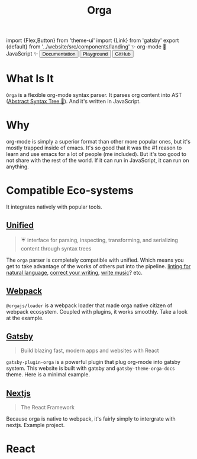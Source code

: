 #+title: Orga
#+html: import {Flex,Button} from 'theme-ui'
#+html: import {Link} from 'gatsby'
#+html: export {default} from '../website/src/components/landing'

#+begin_export html
<Space>✨ org-mode 🚀 JavaScript ✨</Space>
#+end_export

#+begin_export html
<Flex sx={{gap: '0.2em', py: 2}}>
  <Link to='/getting-started/'>
    <Button>Documentation</Button>
  </Link>
  <Link to='/playground'>
    <Button>Playground</Button>
  </Link>
  <a href='https://github.com/orgapp/orgajs'>
    <Button>GitHub</Button>
  </a>
</Flex>
#+end_export

* What Is It

=Orga= is a flexible org-mode syntax parser. It parses org content into AST ([[https://en.wikipedia.org/wiki/Abstract_syntax_tree][Abstract Syntax Tree 🌲]]). And it's written in JavaScript.

* Why
org-mode is simply a superior format than other more popular ones, but it's mostly trapped inside of emacs. It's so good that it was the #1 reason to learn and use emacs for a lot of people (me included). But it's too good to not share with the rest of the world. If it can run in JavaScript, it can run on anything.

* Compatible Eco-systems
It integrates natively with popular tools.

** [[https://unifiedjs.com][Unified]]

#+BEGIN_QUOTE
☔️ interface for parsing, inspecting, transforming, and serializing content through syntax trees
#+END_QUOTE

The =orga= parser is completely compatible with unified. Which means you get to take advantage of the works of others put into the pipeline. [[https://github.com/retextjs/retext][linting for natural language]], [[https://alexjs.com][correct your writing]], [[https://wooorm.com/write-music/][write music]]? etc.

** [[https://webpack.js.org][Webpack]]
=@orgajs/loader= is a webpack loader that made orga native citizen of webpack ecosystem. Coupled with plugins, it works smoothly. Take a look at the example.

** [[https://www.gatsbyjs.com][Gatsby]]

#+BEGIN_QUOTE
Build blazing fast, modern apps and websites with React
#+END_QUOTE

=gatsby-plugin-orga= is a powerful plugin that plug org-mode into gatsby system. This website is built with gatsby and =gatsby-theme-orga-docs= theme. Here is a minimal example.

** [[https://nextjs.org][Nextjs]]
#+begin_quote
The React Framework
#+end_quote

Because orga is native to webpack, it's fairly simply to intergrate with nextjs. Example project.




* React

